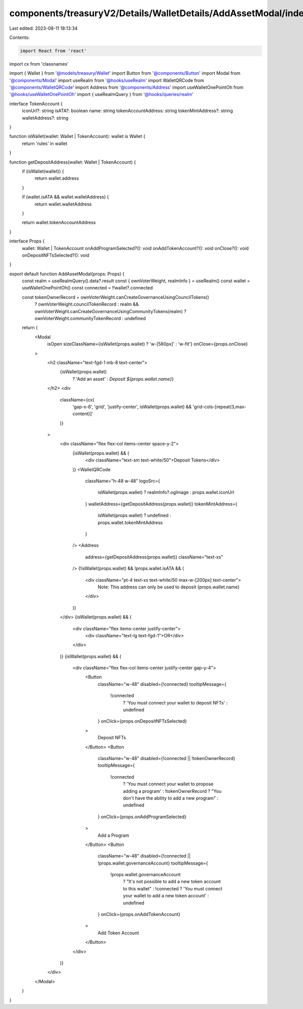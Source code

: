 components/treasuryV2/Details/WalletDetails/AddAssetModal/index.tsx
===================================================================

Last edited: 2023-08-11 18:13:34

Contents:

.. code-block:: tsx

    import React from 'react'
import cx from 'classnames'

import { Wallet } from '@models/treasury/Wallet'
import Button from '@components/Button'
import Modal from '@components/Modal'
import useRealm from '@hooks/useRealm'
import WalletQRCode from '@components/WalletQRCode'
import Address from '@components/Address'
import useWalletOnePointOh from '@hooks/useWalletOnePointOh'
import { useRealmQuery } from '@hooks/queries/realm'

interface TokenAccount {
  iconUrl?: string
  isATA?: boolean
  name: string
  tokenAccountAddress: string
  tokenMintAddress?: string
  walletAddress?: string
}

function isWallet(wallet: Wallet | TokenAccount): wallet is Wallet {
  return 'rules' in wallet
}

function getDepositAddress(wallet: Wallet | TokenAccount) {
  if (isWallet(wallet)) {
    return wallet.address
  }

  if (wallet.isATA && wallet.walletAddress) {
    return wallet.walletAddress
  }

  return wallet.tokenAccountAddress
}

interface Props {
  wallet: Wallet | TokenAccount
  onAddProgramSelected?(): void
  onAddTokenAccount?(): void
  onClose?(): void
  onDepositNFTsSelected?(): void
}

export default function AddAssetModal(props: Props) {
  const realm = useRealmQuery().data?.result
  const { ownVoterWeight, realmInfo } = useRealm()
  const wallet = useWalletOnePointOh()
  const connected = !!wallet?.connected

  const tokenOwnerRecord = ownVoterWeight.canCreateGovernanceUsingCouncilTokens()
    ? ownVoterWeight.councilTokenRecord
    : realm && ownVoterWeight.canCreateGovernanceUsingCommunityTokens(realm)
    ? ownVoterWeight.communityTokenRecord
    : undefined

  return (
    <Modal
      isOpen
      sizeClassName={isWallet(props.wallet) ? 'w-[580px]' : 'w-fit'}
      onClose={props.onClose}
    >
      <h2 className="text-fgd-1 mb-8 text-center">
        {isWallet(props.wallet)
          ? 'Add an asset'
          : `Deposit ${props.wallet.name}`}
      </h2>
      <div
        className={cx(
          'gap-x-8',
          'grid',
          'justify-center',
          isWallet(props.wallet) && 'grid-cols-[repeat(3,max-content)]'
        )}
      >
        <div className="flex flex-col items-center space-y-2">
          {isWallet(props.wallet) && (
            <div className="text-sm text-white/50">Deposit Tokens</div>
          )}
          <WalletQRCode
            className="h-48 w-48"
            logoSrc={
              isWallet(props.wallet) ? realmInfo?.ogImage : props.wallet.iconUrl
            }
            walletAddress={getDepositAddress(props.wallet)}
            tokenMintAddress={
              isWallet(props.wallet) ? undefined : props.wallet.tokenMintAddress
            }
          />
          <Address
            address={getDepositAddress(props.wallet)}
            className="text-xs"
          />
          {!isWallet(props.wallet) && !props.wallet.isATA && (
            <div className="pt-4 text-xs text-white/50 max-w-[200px] text-center">
              Note: This address can only be used to deposit {props.wallet.name}
            </div>
          )}
        </div>
        {isWallet(props.wallet) && (
          <div className="flex items-center justify-center">
            <div className="text-lg text-fgd-1">OR</div>
          </div>
        )}
        {isWallet(props.wallet) && (
          <div className="flex flex-col items-center justify-center gap-y-4">
            <Button
              className="w-48"
              disabled={!connected}
              tooltipMessage={
                !connected
                  ? 'You must connect your wallet to deposit NFTs'
                  : undefined
              }
              onClick={props.onDepositNFTsSelected}
            >
              Deposit NFTs
            </Button>
            <Button
              className="w-48"
              disabled={!connected || !tokenOwnerRecord}
              tooltipMessage={
                !connected
                  ? 'You must connect your wallet to propose adding a program'
                  : !tokenOwnerRecord
                  ? "You don't have the ability to add a new program"
                  : undefined
              }
              onClick={props.onAddProgramSelected}
            >
              Add a Program
            </Button>
            <Button
              className="w-48"
              disabled={!connected || !props.wallet.governanceAccount}
              tooltipMessage={
                !props.wallet.governanceAccount
                  ? "It's not possible to add a new token account to this wallet"
                  : !connected
                  ? 'You must connect your wallet to add a new token account'
                  : undefined
              }
              onClick={props.onAddTokenAccount}
            >
              Add Token Account
            </Button>
          </div>
        )}
      </div>
    </Modal>
  )
}


